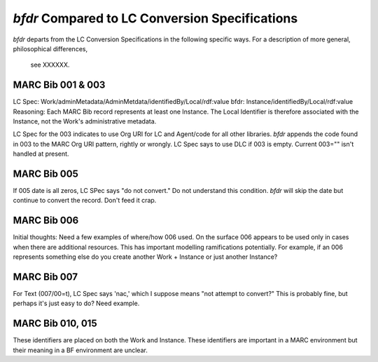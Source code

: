 `bfdr` Compared to LC Conversion Specifications 
==========================

`bfdr` departs from the LC Conversion Specifications in the following 
specific ways.  For a description of more general, philosophical differences,
 see XXXXXX.

MARC Bib 001 & 003
-------------
LC Spec: Work/adminMetadata/AdminMetdata/identifiedBy/Local/rdf:value
bfdr: Instance/identifiedBy/Local/rdf:value
Reasoning: Each MARC Bib record represents at least one Instance.  
The Local Identifier is therefore associated with the Instance, not the Work's 
administrative metadata.

LC Spec for the 003 indicates to use Org URI for LC and Agent/code for all
other libraries.  `bfdr` appends the code found in 003 to the MARC Org URI pattern, 
rightly or wrongly.  LC Spec says to use DLC if 003 is empty.  Current 003="" isn't
handled at present.


MARC Bib 005
-------------
If 005 date is all zeros, LC SPec says "do not convert."   Do not understand this 
condition.  `bfdr` will skip the date but continue to convert the record.  Don't
feed it crap.


MARC Bib 006
-------------
Initial thoughts:  Need a few examples of where/how 006 used.  On the surface 006 appears
to be used only in cases when there are additional resources.  This has important
modelling ramifications potentially.  For example, if an 006 represents something else
do you create another Work + Instance or just another Instance?

MARC Bib 007
-------------
For Text (007/00=t), LC Spec says 'nac,' which I suppose means "not attempt to convert?" 
This is probably fine, but perhaps it's just easy to do?  Need example.


MARC Bib 010, 015
-------------
These identifiers are placed on both the Work and Instance.  These identifiers are important 
in a MARC environment but their meaning in a BF environment are unclear.

